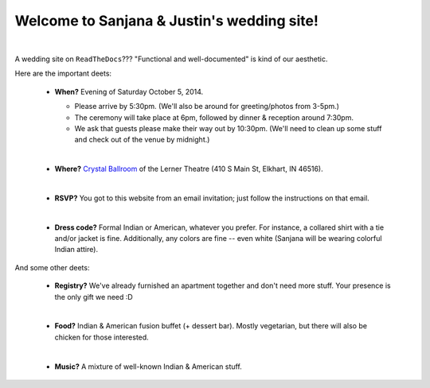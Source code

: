 Welcome to Sanjana & Justin's wedding site!
===================================

.. image:: https://lh3.googleusercontent.com/pw/AIL4fc-3J3Tbdyd2j2en42iexb20AV1Sf7ruiGNc_Jw2GeSdRACydFKbeFvg7hWa8jFLfhWWEjN0P9BlzkptrQeFEmqy8bgpmL5rVF0_Bx-dSDQtzN211cjj=w600-h300
   :align: center

|

A wedding site on ``ReadTheDocs``??? "Functional and well-documented" is kind of our aesthetic.

Here are the important deets:

 * **When?** Evening of Saturday October 5, 2014.

   * Please arrive by 5:30pm. (We'll also be around for greeting/photos from 3-5pm.)

   * The ceremony will take place at 6pm, followed by dinner & reception around 7:30pm.

   * We ask that guests please make their way out by 10:30pm. (We'll need to clean up some stuff and check out of the venue by midnight.)
   
   |
 * **Where?** `Crystal Ballroom <https://www.crystalballroomcatering.com/>`_ of the Lerner Theatre (410 S Main St, Elkhart, IN 46516).
   
   |
 * **RSVP?** You got to this website from an email invitation; just follow the instructions on that email.
   
   |
 * **Dress code?** Formal Indian or American, whatever you prefer. For instance, a collared shirt with a tie and/or jacket is fine. Additionally, any colors are fine -- even white (Sanjana will be wearing colorful Indian attire).

And some other deets:

 * **Registry?** We've already furnished an apartment together and don't need more stuff. Your presence is the only gift we need :D
   
   |
 * **Food?** Indian & American fusion buffet (+ dessert bar). Mostly vegetarian, but there will also be chicken for those interested.
   
   |
 * **Music?** A mixture of well-known Indian & American stuff.